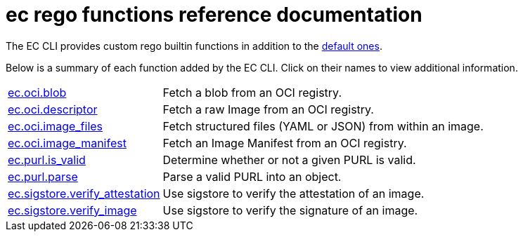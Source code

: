 = ec rego functions reference documentation

The EC CLI provides custom rego builtin functions in addition to the
https://www.openpolicyagent.org/docs/latest/policy-reference/#built-in-functions[default ones].

Below is a summary of each function added by the EC CLI. Click on their names to view additional
information.

[cols="1,3"]
|===
|xref:ec_oci_blob.adoc[ec.oci.blob]
|Fetch a blob from an OCI registry.
|xref:ec_oci_descriptor.adoc[ec.oci.descriptor]
|Fetch a raw Image from an OCI registry.
|xref:ec_oci_image_files.adoc[ec.oci.image_files]
|Fetch structured files (YAML or JSON) from within an image.
|xref:ec_oci_image_manifest.adoc[ec.oci.image_manifest]
|Fetch an Image Manifest from an OCI registry.
|xref:ec_purl_is_valid.adoc[ec.purl.is_valid]
|Determine whether or not a given PURL is valid.
|xref:ec_purl_parse.adoc[ec.purl.parse]
|Parse a valid PURL into an object.
|xref:ec_sigstore_verify_attestation.adoc[ec.sigstore.verify_attestation]
|Use sigstore to verify the attestation of an image.
|xref:ec_sigstore_verify_image.adoc[ec.sigstore.verify_image]
|Use sigstore to verify the signature of an image.
|===
